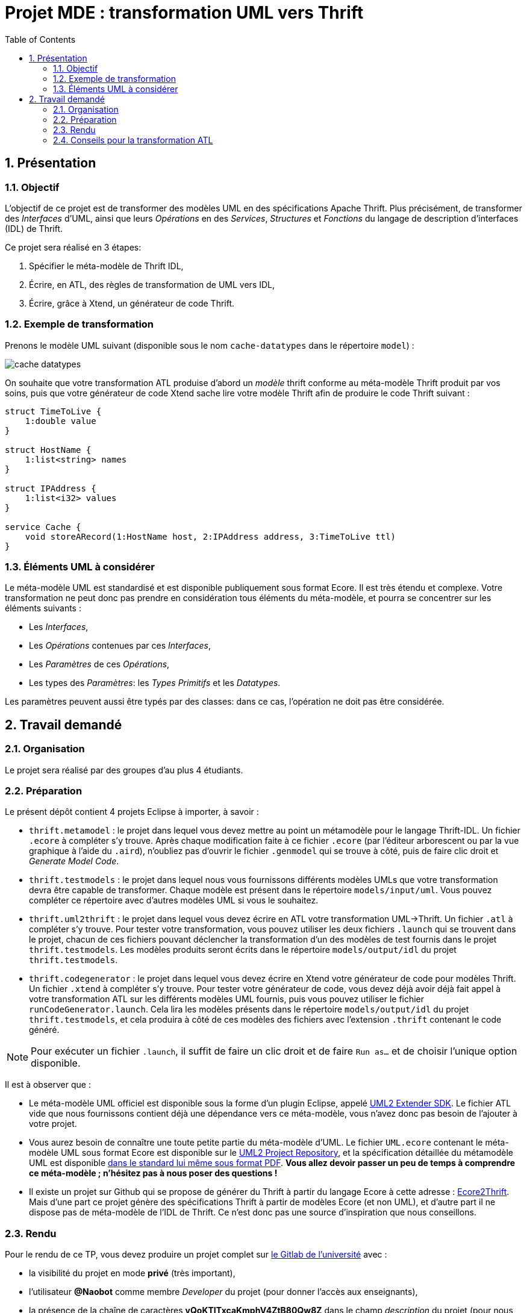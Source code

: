 :toc:
:sectnums:

= Projet MDE : transformation UML vers Thrift


== Présentation

=== Objectif 

L'objectif de ce projet est de transformer des modèles UML en des spécifications Apache Thrift.
Plus précisément,  de transformer des _Interfaces_ d'UML, ainsi que leurs _Opérations_ en des _Services_, _Structures_ et _Fonctions_ du langage de 
description d'interfaces (IDL) de Thrift.

Ce projet sera réalisé en 3 étapes:

. Spécifier le méta-modèle de Thrift IDL,
. Écrire, en ATL, des règles de transformation de UML vers IDL,
. Écrire, grâce à Xtend, un générateur de code Thrift. 


=== Exemple de transformation

Prenons le modèle UML suivant (disponible sous le nom `cache-datatypes` dans le répertoire `model`) :

image::thrift.testmodels/models/input/uml/cache-datatypes.jpg[]

On souhaite que votre transformation ATL produise d'abord un _modèle_ thrift conforme au méta-modèle Thrift produit par vos soins, puis que votre générateur de code Xtend sache lire votre modèle Thrift afin de produire le code Thrift suivant :

```thrift

struct TimeToLive {
    1:double value
}

struct HostName {
    1:list<string> names
}

struct IPAddress {
    1:list<i32> values
}

service Cache {
    void storeARecord(1:HostName host, 2:IPAddress address, 3:TimeToLive ttl)
}
```

=== Éléments UML à considérer

Le méta-modèle UML est standardisé et est disponible publiquement sous format Ecore.
Il est très étendu et complexe. 
Votre transformation ne peut donc pas prendre en considération tous éléments du méta-modèle, et pourra se concentrer sur les éléments suivants :

- Les _Interfaces_,
- Les _Opérations_ contenues par ces _Interfaces_,
- Les _Paramètres_ de ces _Opérations_,
- Les types des _Paramètres_: les _Types Primitifs_ et les _Datatypes_.

Les paramètres peuvent aussi être typés par des classes: dans ce cas, l'opération ne doit pas être considérée.


== Travail demandé

=== Organisation

Le projet sera réalisé par des groupes d'au plus 4 étudiants.

=== Préparation

Le présent dépôt contient 4 projets Eclipse à importer, à savoir :

- `thrift.metamodel` : le projet dans lequel vous devez mettre au point un métamodèle pour le langage Thrift-IDL. 
Un fichier `.ecore` à compléter s'y trouve. 
Après chaque modification faite à ce fichier `.ecore` (par l'éditeur arborescent ou par la vue graphique à l'aide du `.aird`), n'oubliez pas d'ouvrir le fichier `.genmodel` qui se trouve à côté, puis de faire clic droit et _Generate Model Code_.
- `thrift.testmodels` : le projet dans lequel nous vous fournissons différents modèles UMLs que votre transformation devra être capable de transformer.  
Chaque modèle est présent dans le répertoire `models/input/uml`.
Vous pouvez compléter ce répertoire avec d'autres modèles UML si vous le souhaitez.
- `thrift.uml2thrift` : le projet dans lequel vous devez écrire en ATL votre transformation UML→Thrift.
Un fichier `.atl` à compléter s'y trouve.
Pour tester votre transformation, vous pouvez utiliser les deux fichiers `.launch` qui se trouvent dans le projet, chacun de ces fichiers pouvant déclencher la transformation d'un des modèles de test fournis dans le projet `thrift.testmodels`.
Les modèles produits seront écrits dans le répertoire `models/output/idl` du projet `thrift.testmodels`.
- `thrift.codegenerator` : le projet dans lequel vous devez écrire en Xtend votre générateur de code pour modèles Thrift.
Un fichier `.xtend` à compléter s'y trouve.
Pour tester votre générateur de code, vous devez déjà avoir déjà fait appel à votre transformation ATL sur les différents modèles UML fournis, puis vous pouvez utiliser le fichier `runCodeGenerator.launch`.
Cela lira les modèles présents dans le répertoire `models/output/idl` du projet `thrift.testmodels`, et cela produira à côté de ces modèles des fichiers avec l'extension `.thrift` contenant le code généré.

NOTE: Pour exécuter un fichier `.launch`, il suffit de faire un clic droit et de faire `Run as…` et de choisir l'unique option disponible.

Il est à observer que :

- Le méta-modèle UML officiel est disponible sous la forme d'un plugin Eclipse, appelé https://wiki.eclipse.org/MDT/UML2[UML2 Extender SDK].
Le fichier ATL vide que nous fournissons contient déjà une dépendance vers ce méta-modèle, vous n'avez donc pas besoin de l'ajouter à votre projet.

- Vous aurez besoin de connaître une toute petite partie du méta-modèle d'UML. Le fichier `UML.ecore` contenant le méta-modèle UML sous format Ecore est disponible sur le https://git.eclipse.org/c/uml2/org.eclipse.uml2.git/tree/plugins/org.eclipse.uml2.uml/model?id=95a47511090741046b3e492d2f185632c36134ff[UML2 Project Repository], et la spécification détaillée du métamodèle UML est disponible link:https://www.omg.org/spec/UML/2.5.1/PDF[dans le standard lui même sous format PDF].
*Vous allez devoir passer un peu de temps à comprendre ce méta-modèle ; n'hésitez pas à nous poser des questions !*

- Il existe un projet sur Github qui se propose de générer du Thrift à partir du langage Ecore à cette adresse : https://github.com/Taneb/ecore2thrift[Ecore2Thrift].
Mais d'une part ce projet génère des spécifications Thrift à partir de modèles Ecore (et non UML), et d'autre part
il ne dispose pas de méta-modèle de l'IDL de Thrift.
Ce n'est donc pas une source d'inspiration que nous conseillons.


=== Rendu


Pour le rendu de ce TP, vous devez produire un projet complet sur link:https://gitlab.univ-nantes.fr[le Gitlab de l'université] avec :

- la visibilité du projet en mode *privé* (très important),
- l'utilisateur *@Naobot* comme membre _Developer_ du projet (pour donner l'accès aux enseignants),
- la présence de la chaîne de caractères *vQoKTITxcaKmphV4ZtB80Qw8Z* dans le champ _description_ du projet (pour nous permettre de retrouver les projets facilement dans gitlab),
- votre projet complet.

NOTE: Vous pouvez obtenir un projet de départ en effectuant une divergence (_fork_) du présent projet, mais si vous faites cela n'oubliez pas de tout de suite mettre la visibilité du projet en mode *privé*.

=== Conseils pour la transformation ATL

La transformation que vous allez écrire est très simple, les datatypes sont transformés en structures,
les interfaces en services et les opérations en fonction.

Toutefois, n'oubliez pas qu'en UML les paramètres ont des cardinalités.